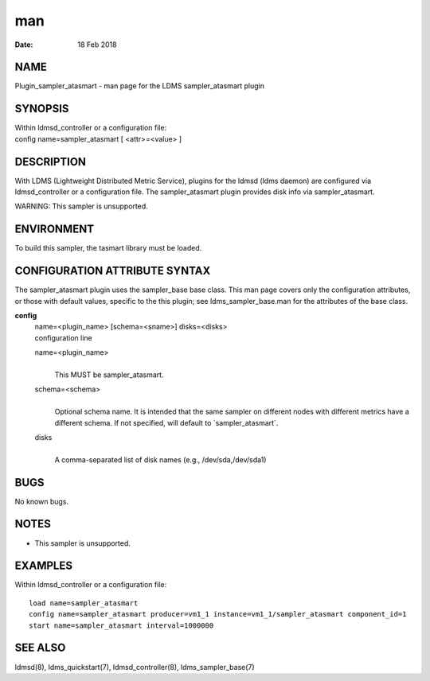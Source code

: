 ===========================================
man
===========================================

:Date:   18 Feb 2018

NAME
============================================

Plugin_sampler_atasmart - man page for the LDMS sampler_atasmart plugin

SYNOPSIS
================================================

| Within ldmsd_controller or a configuration file:
| config name=sampler_atasmart [ <attr>=<value> ]

DESCRIPTION
===================================================

With LDMS (Lightweight Distributed Metric Service), plugins for the
ldmsd (ldms daemon) are configured via ldmsd_controller or a
configuration file. The sampler_atasmart plugin provides disk info via
sampler_atasmart.

WARNING: This sampler is unsupported.

ENVIRONMENT
===================================================

To build this sampler, the tasmart library must be loaded.

CONFIGURATION ATTRIBUTE SYNTAX
======================================================================

The sampler_atasmart plugin uses the sampler_base base class. This man
page covers only the configuration attributes, or those with default
values, specific to the this plugin; see ldms_sampler_base.man for the
attributes of the base class.

**config**
   | name=<plugin_name> [schema=<sname>] disks=<disks>
   | configuration line

   name=<plugin_name>
      | 
      | This MUST be sampler_atasmart.

   schema=<schema>
      | 
      | Optional schema name. It is intended that the same sampler on
        different nodes with different metrics have a different schema.
        If not specified, will default to \`sampler_atasmart`.

   disks
      | 
      | A comma-separated list of disk names (e.g., /dev/sda,/dev/sda1)

BUGS
============================================

No known bugs.

NOTES
=============================================

-  This sampler is unsupported.

EXAMPLES
================================================

Within ldmsd_controller or a configuration file:

::

   load name=sampler_atasmart
   config name=sampler_atasmart producer=vm1_1 instance=vm1_1/sampler_atasmart component_id=1
   start name=sampler_atasmart interval=1000000

SEE ALSO
================================================

ldmsd(8), ldms_quickstart(7), ldmsd_controller(8), ldms_sampler_base(7)
